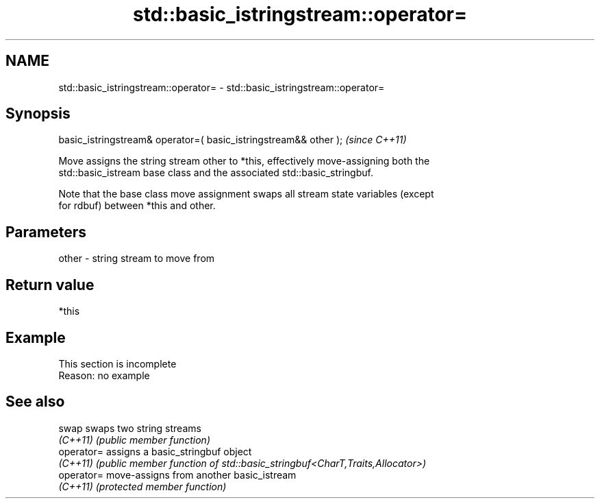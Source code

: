 .TH std::basic_istringstream::operator= 3 "2022.07.31" "http://cppreference.com" "C++ Standard Libary"
.SH NAME
std::basic_istringstream::operator= \- std::basic_istringstream::operator=

.SH Synopsis
   basic_istringstream& operator=( basic_istringstream&& other );  \fI(since C++11)\fP

   Move assigns the string stream other to *this, effectively move-assigning both the
   std::basic_istream base class and the associated std::basic_stringbuf.

   Note that the base class move assignment swaps all stream state variables (except
   for rdbuf) between *this and other.

.SH Parameters

   other - string stream to move from

.SH Return value

   *this

.SH Example

    This section is incomplete
    Reason: no example

.SH See also

   swap      swaps two string streams
   \fI(C++11)\fP   \fI(public member function)\fP
   operator= assigns a basic_stringbuf object
   \fI(C++11)\fP   \fI(public member function of std::basic_stringbuf<CharT,Traits,Allocator>)\fP
   operator= move-assigns from another basic_istream
   \fI(C++11)\fP   \fI(protected member function)\fP
